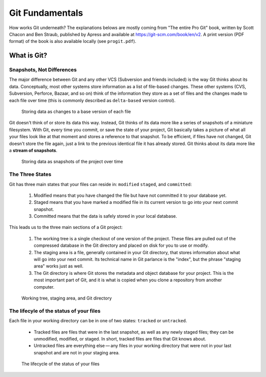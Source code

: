 ################
Git Fundamentals
################

How works Git underneath? The explanations belows are mostly coming from
"The entire Pro Git" book, written by Scott Chacon and Ben Straub, published
by Apress and available at `<https://git-scm.com/book/en/v2>`_. A print version
(PDF format) of the book is also available locally (see ``progit.pdf``).

What is Git?
============

Snapshots, Not Differences
--------------------------

The major difference between Git and any other VCS (Subversion and friends
included) is the way Git thinks about its data. Conceptually, most other systems
store information as a list of file-based changes. These other systems
(CVS, Subversion, Perforce, Bazaar, and so on) think of the information they
store as a set of files and the changes made to each file over time
(this is commonly described as ``delta-based`` version control).

.. figure:: pictures/deltas.png
    :alt: Storing data as changes to a base version of each file

    Storing data as changes to a base version of each file

Git doesn't think of or store its data this way. Instead, Git thinks of its data
more like a series of snapshots of a miniature filesystem. With Git, every time
you commit, or save the state of your project, Git basically takes a picture of
what all your files look like at that moment and stores a reference to that
snapshot. To be efficient, if files have not changed, Git doesn't store the file
again, just a link to the previous identical file it has already stored. Git
thinks about its data more like a **stream of snapshots**.

.. figure:: pictures/snapshots.png
    :alt: Storing data as snapshots of the project over time

    Storing data as snapshots of the project over time

The Three States
----------------

Git has three main states that your files can reside in: ``modified``
``staged``, and ``committed``:

  1. Modified means that you have changed the file but have not committed it
     to your database yet.
  2. Staged means that you have marked a modified file in its current version to
     go into your next commit snapshot.
  3. Committed means that the data is safely stored in your local database.

This leads us to the three main sections of a Git project:

  1. The working tree is a single checkout of one version of the project. These
     files are pulled out of the compressed database in the Git directory and
     placed on disk for you to use or modify.
  2. The staging area is a file, generally contained in your Git directory, that
     stores information about what will go into your next commit. Its technical
     name in Git parlance is the "index", but the phrase "staging area" works
     just as well.
  3. The Git directory is where Git stores the metadata and object database for
     your project. This is the most important part of Git, and it is what is
     copied when you clone a repository from another computer.

.. figure:: pictures/areas.png
    :alt: Working tree, staging area, and Git directory

    Working tree, staging area, and Git directory

The lifecyle of the status of your files
----------------------------------------

Each file in your working directory can be in one of two states: ``tracked`` or
``untracked``.

  * Tracked files are files that were in the last snapshot, as well as any newly
    staged files; they can be unmodified, modified, or staged. In short, tracked
    files are files that Git knows about.

  * Untracked files are everything else — any files in your working directory
    that were not in your last snapshot and are not in your staging area.

.. figure:: pictures/lifecycle.png
    :alt: The lifecycle of the status of your files

    The lifecycle of the status of your files

